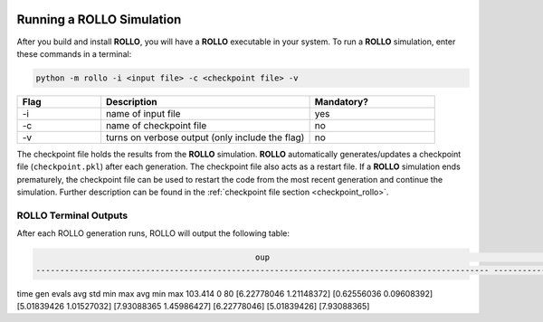 .. _run_rollo:

.. image:: ../pics/rollo-logo.png
  :width: 450
  :alt: rollo-logo

==========================
Running a ROLLO Simulation
==========================

After you build and install **ROLLO**, you will have a **ROLLO** executable in your 
system. 
To run a **ROLLO** simulation, enter these commands in a terminal:  

.. code-block:: sh
  
  python -m rollo -i <input file> -c <checkpoint file> -v
  
.. list-table::
   :widths: 10 25 15
   :header-rows: 1

   * - Flag
     - Description
     - Mandatory?
   * - -i
     - name of input file
     - yes
   * - -c
     - name of checkpoint file
     - no
   * - -v
     - turns on verbose output (only include the flag)
     - no 
     
The checkpoint file holds the results from the **ROLLO** simulation. 
**ROLLO** automatically generates/updates a checkpoint file (``checkpoint.pkl``)
after each generation. 
The checkpoint file also acts as a restart file.
If a **ROLLO** simulation ends prematurely, the checkpoint 
file can be used to restart the code from the most recent generation and 
continue the simulation. Further description can be found in the
:ref:`checkpoint file section <checkpoint_rollo>`.

ROLLO Terminal Outputs 
======================
After each ROLLO generation runs, ROLLO will output the following table: 

.. code-block:: sh
  
       	   	     	                                              oup                                              	                    ind                     
       	   	     	-----------------------------------------------------------------------------------------------	--------------------------------------------
time   	gen	evals	avg                    	std                    	min                    	max                    	avg         	min         	max         
103.414	0  	80   	[6.22778046 1.21148372]	[0.62556036 0.09608392]	[5.01839426 1.01527032]	[7.93088365 1.45986427]	[6.22778046]	[5.01839426]	[7.93088365]